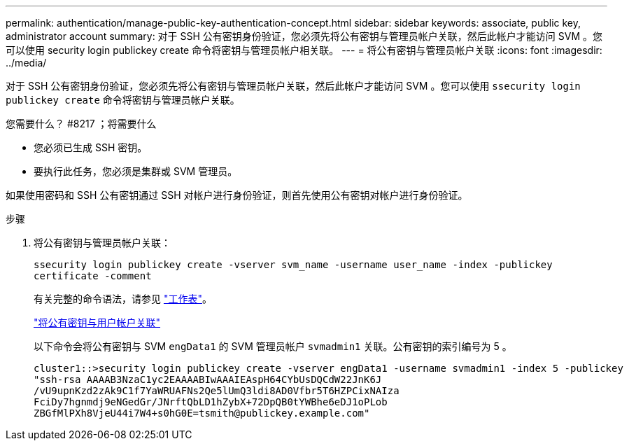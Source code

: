 ---
permalink: authentication/manage-public-key-authentication-concept.html 
sidebar: sidebar 
keywords: associate, public key, administrator account 
summary: 对于 SSH 公有密钥身份验证，您必须先将公有密钥与管理员帐户关联，然后此帐户才能访问 SVM 。您可以使用 security login publickey create 命令将密钥与管理员帐户相关联。 
---
= 将公有密钥与管理员帐户关联
:icons: font
:imagesdir: ../media/


[role="lead"]
对于 SSH 公有密钥身份验证，您必须先将公有密钥与管理员帐户关联，然后此帐户才能访问 SVM 。您可以使用 `ssecurity login publickey create` 命令将密钥与管理员帐户关联。

.您需要什么？ #8217 ；将需要什么
* 您必须已生成 SSH 密钥。
* 要执行此任务，您必须是集群或 SVM 管理员。


如果使用密码和 SSH 公有密钥通过 SSH 对帐户进行身份验证，则首先使用公有密钥对帐户进行身份验证。

.步骤
. 将公有密钥与管理员帐户关联：
+
`ssecurity login publickey create -vserver svm_name -username user_name -index -publickey certificate -comment`

+
有关完整的命令语法，请参见 link:config-worksheets-reference.html["工作表"]。

+
link:config-worksheets-reference.html["将公有密钥与用户帐户关联"]

+
以下命令会将公有密钥与 SVM ``engData1`` 的 SVM 管理员帐户 `svmadmin1` 关联。公有密钥的索引编号为 5 。

+
[listing]
----
cluster1::>security login publickey create -vserver engData1 -username svmadmin1 -index 5 -publickey
"ssh-rsa AAAAB3NzaC1yc2EAAAABIwAAAIEAspH64CYbUsDQCdW22JnK6J
/vU9upnKzd2zAk9C1f7YaWRUAFNs2Qe5lUmQ3ldi8AD0Vfbr5T6HZPCixNAIza
FciDy7hgnmdj9eNGedGr/JNrftQbLD1hZybX+72DpQB0tYWBhe6eDJ1oPLob
ZBGfMlPXh8VjeU44i7W4+s0hG0E=tsmith@publickey.example.com"
----

